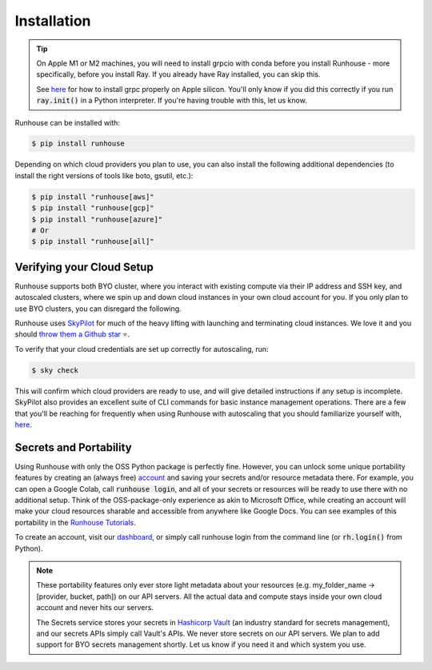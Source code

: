 Installation
====================================

.. tip::
    On Apple M1 or M2 machines️, you will need to install grpcio with conda before you install
    Runhouse - more specifically, before you install Ray. If you already have Ray installed, you can
    skip this.

    See `here <https://docs.ray.io/en/master/ray-overview/installation.html#m1-mac-apple-silicon-support/>`_
    for how to install grpc properly on Apple silicon.
    You'll only know if you did this correctly if you run :code:`ray.init()` in a Python interpreter.
    If you're having trouble with this, let us know.


Runhouse can be installed with:

.. code-block:: console

    $ pip install runhouse

Depending on which cloud providers you plan to use, you can also install the following
additional dependencies (to install the right versions of tools like boto, gsutil, etc.):

.. code-block:: console

    $ pip install "runhouse[aws]"
    $ pip install "runhouse[gcp]"
    $ pip install "runhouse[azure]"
    # Or
    $ pip install "runhouse[all]"

Verifying your Cloud Setup
~~~~~~~~~~~~~~~~~~~~~~~~~~~~~~~~~~~~~~~~
Runhouse supports both BYO cluster, where you interact with existing compute via their IP address and SSH key, and autoscaled clusters,
where we spin up and down cloud instances in your own cloud account for you.
If you only plan to use BYO clusters, you can disregard the following.

Runhouse uses `SkyPilot <https://skypilot.readthedocs.io/en/latest/>`_ for much of the heavy lifting with launching and terminating cloud instances.
We love it and you should `throw them a Github star <https://github.com/skypilot-org/skypilot/>`_ ⭐️.

To verify that your cloud credentials are set up correctly for autoscaling, run:

.. code-block:: console

    $ sky check

This will confirm which cloud providers are ready to use, and will give detailed instructions if any setup is incomplete.
SkyPilot also provides an excellent suite of CLI commands for basic instance management operations.
There are a few that you'll be reaching for frequently when using Runhouse with autoscaling that you
should familiarize yourself with, `here <https://github.com/run-house/tutorials/tree/main/t00_Overview/>`_.


Secrets and Portability
~~~~~~~~~~~~~~~~~~~~~~~

Using Runhouse with only the OSS Python package is perfectly fine.
However, you can unlock some unique portability features by creating an (always free) `account <https://api.run.house/>`_
and saving your secrets and/or resource metadata there.
For example, you can open a Google Colab, call :code:`runhouse login`, and all of your secrets or resources
will be ready to use there with no additional setup. Think of the OSS-package-only experience as
akin to Microsoft Office, while creating an account will make your cloud resources sharable and
accessible from anywhere like Google Docs. You can see examples of this portability
in the `Runhouse Tutorials <https://github.com/run-house/tutorials/>`_.

To create an account, visit our `dashboard <https://api.run.house/>`_, or simply call
runhouse login from the command line (or :code:`rh.login()` from Python).

.. note::
    These portability features only ever store light metadata about your resources
    (e.g. my_folder_name -> [provider, bucket, path]) on our API servers.
    All the actual data and compute stays inside your own cloud account and never hits our servers.

    The Secrets service stores your secrets in `Hashicorp Vault <https://www.vaultproject.io/>`_ (an industry standard for secrets management),
    and our secrets APIs simply call Vault's APIs. We never store secrets on our API servers.
    We plan to add support for BYO secrets management shortly.
    Let us know if you need it and which system you use.
